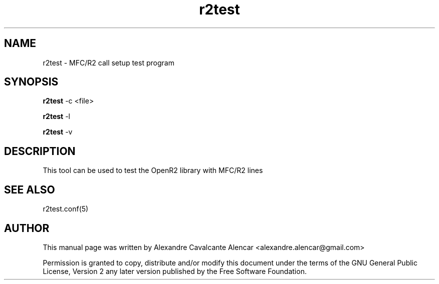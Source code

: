 .\" 
.TH "r2test" "8" "1.0.0" "Moises Silva" "Administration"
.SH "NAME"
r2test \- MFC/R2 call setup test program
.SH "SYNOPSIS"
.PP 
\fBr2test\fR \-c <file>
.PP 
\fBr2test\fR \-l
.PP 
\fBr2test\fR \-v
.PP 
.SH "DESCRIPTION"
.PP 
This tool can be used to test the OpenR2 library with MFC/R2 lines

.SH "SEE ALSO"
.PP 
r2test.conf(5)
.SH "AUTHOR"
.PP 
This manual page was written by Alexandre Cavalcante Alencar
<alexandre.alencar@gmail.com>
.PP 
Permission is granted to copy, distribute and/or modify this document
under the terms of the GNU General Public License, Version 2 any later
version published by the Free Software Foundation.
